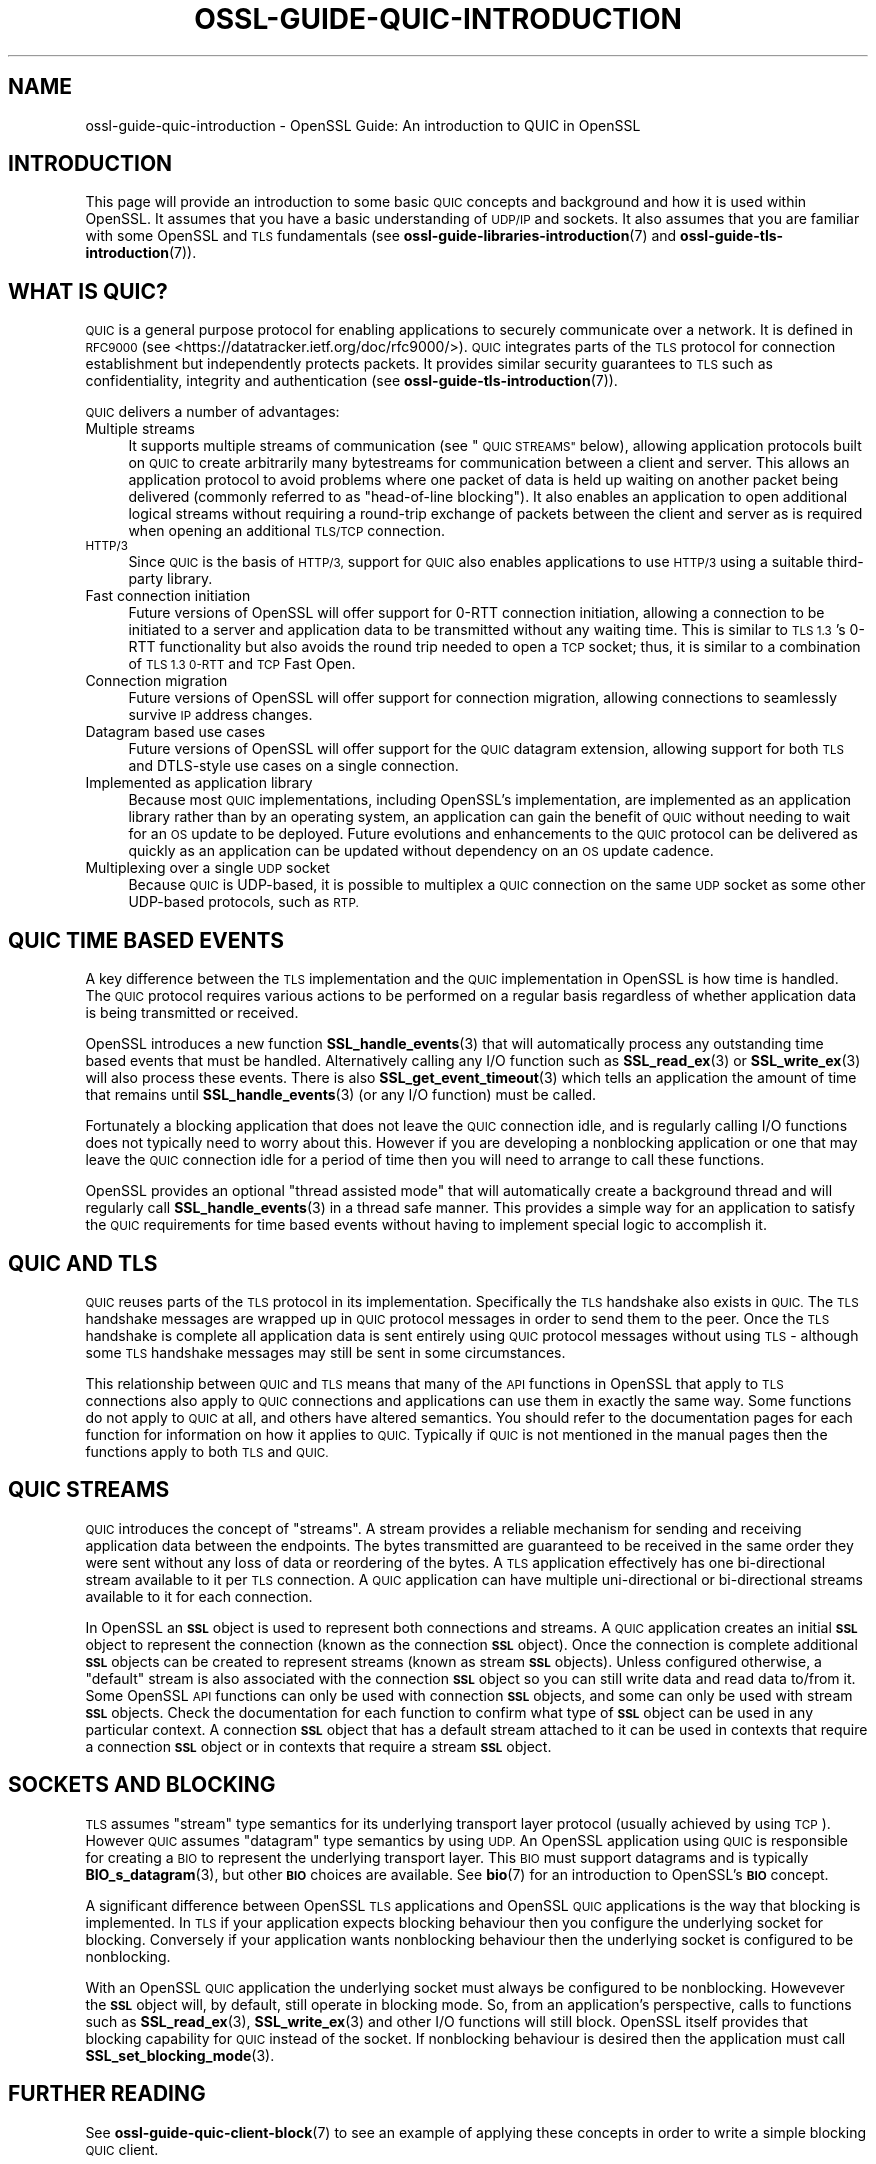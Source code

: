 .\" Automatically generated by Pod::Man 4.11 (Pod::Simple 3.35)
.\"
.\" Standard preamble:
.\" ========================================================================
.de Sp \" Vertical space (when we can't use .PP)
.if t .sp .5v
.if n .sp
..
.de Vb \" Begin verbatim text
.ft CW
.nf
.ne \\$1
..
.de Ve \" End verbatim text
.ft R
.fi
..
.\" Set up some character translations and predefined strings.  \*(-- will
.\" give an unbreakable dash, \*(PI will give pi, \*(L" will give a left
.\" double quote, and \*(R" will give a right double quote.  \*(C+ will
.\" give a nicer C++.  Capital omega is used to do unbreakable dashes and
.\" therefore won't be available.  \*(C` and \*(C' expand to `' in nroff,
.\" nothing in troff, for use with C<>.
.tr \(*W-
.ds C+ C\v'-.1v'\h'-1p'\s-2+\h'-1p'+\s0\v'.1v'\h'-1p'
.ie n \{\
.    ds -- \(*W-
.    ds PI pi
.    if (\n(.H=4u)&(1m=24u) .ds -- \(*W\h'-12u'\(*W\h'-12u'-\" diablo 10 pitch
.    if (\n(.H=4u)&(1m=20u) .ds -- \(*W\h'-12u'\(*W\h'-8u'-\"  diablo 12 pitch
.    ds L" ""
.    ds R" ""
.    ds C` ""
.    ds C' ""
'br\}
.el\{\
.    ds -- \|\(em\|
.    ds PI \(*p
.    ds L" ``
.    ds R" ''
.    ds C`
.    ds C'
'br\}
.\"
.\" Escape single quotes in literal strings from groff's Unicode transform.
.ie \n(.g .ds Aq \(aq
.el       .ds Aq '
.\"
.\" If the F register is >0, we'll generate index entries on stderr for
.\" titles (.TH), headers (.SH), subsections (.SS), items (.Ip), and index
.\" entries marked with X<> in POD.  Of course, you'll have to process the
.\" output yourself in some meaningful fashion.
.\"
.\" Avoid warning from groff about undefined register 'F'.
.de IX
..
.nr rF 0
.if \n(.g .if rF .nr rF 1
.if (\n(rF:(\n(.g==0)) \{\
.    if \nF \{\
.        de IX
.        tm Index:\\$1\t\\n%\t"\\$2"
..
.        if !\nF==2 \{\
.            nr % 0
.            nr F 2
.        \}
.    \}
.\}
.rr rF
.\"
.\" Accent mark definitions (@(#)ms.acc 1.5 88/02/08 SMI; from UCB 4.2).
.\" Fear.  Run.  Save yourself.  No user-serviceable parts.
.    \" fudge factors for nroff and troff
.if n \{\
.    ds #H 0
.    ds #V .8m
.    ds #F .3m
.    ds #[ \f1
.    ds #] \fP
.\}
.if t \{\
.    ds #H ((1u-(\\\\n(.fu%2u))*.13m)
.    ds #V .6m
.    ds #F 0
.    ds #[ \&
.    ds #] \&
.\}
.    \" simple accents for nroff and troff
.if n \{\
.    ds ' \&
.    ds ` \&
.    ds ^ \&
.    ds , \&
.    ds ~ ~
.    ds /
.\}
.if t \{\
.    ds ' \\k:\h'-(\\n(.wu*8/10-\*(#H)'\'\h"|\\n:u"
.    ds ` \\k:\h'-(\\n(.wu*8/10-\*(#H)'\`\h'|\\n:u'
.    ds ^ \\k:\h'-(\\n(.wu*10/11-\*(#H)'^\h'|\\n:u'
.    ds , \\k:\h'-(\\n(.wu*8/10)',\h'|\\n:u'
.    ds ~ \\k:\h'-(\\n(.wu-\*(#H-.1m)'~\h'|\\n:u'
.    ds / \\k:\h'-(\\n(.wu*8/10-\*(#H)'\z\(sl\h'|\\n:u'
.\}
.    \" troff and (daisy-wheel) nroff accents
.ds : \\k:\h'-(\\n(.wu*8/10-\*(#H+.1m+\*(#F)'\v'-\*(#V'\z.\h'.2m+\*(#F'.\h'|\\n:u'\v'\*(#V'
.ds 8 \h'\*(#H'\(*b\h'-\*(#H'
.ds o \\k:\h'-(\\n(.wu+\w'\(de'u-\*(#H)/2u'\v'-.3n'\*(#[\z\(de\v'.3n'\h'|\\n:u'\*(#]
.ds d- \h'\*(#H'\(pd\h'-\w'~'u'\v'-.25m'\f2\(hy\fP\v'.25m'\h'-\*(#H'
.ds D- D\\k:\h'-\w'D'u'\v'-.11m'\z\(hy\v'.11m'\h'|\\n:u'
.ds th \*(#[\v'.3m'\s+1I\s-1\v'-.3m'\h'-(\w'I'u*2/3)'\s-1o\s+1\*(#]
.ds Th \*(#[\s+2I\s-2\h'-\w'I'u*3/5'\v'-.3m'o\v'.3m'\*(#]
.ds ae a\h'-(\w'a'u*4/10)'e
.ds Ae A\h'-(\w'A'u*4/10)'E
.    \" corrections for vroff
.if v .ds ~ \\k:\h'-(\\n(.wu*9/10-\*(#H)'\s-2\u~\d\s+2\h'|\\n:u'
.if v .ds ^ \\k:\h'-(\\n(.wu*10/11-\*(#H)'\v'-.4m'^\v'.4m'\h'|\\n:u'
.    \" for low resolution devices (crt and lpr)
.if \n(.H>23 .if \n(.V>19 \
\{\
.    ds : e
.    ds 8 ss
.    ds o a
.    ds d- d\h'-1'\(ga
.    ds D- D\h'-1'\(hy
.    ds th \o'bp'
.    ds Th \o'LP'
.    ds ae ae
.    ds Ae AE
.\}
.rm #[ #] #H #V #F C
.\" ========================================================================
.\"
.IX Title "OSSL-GUIDE-QUIC-INTRODUCTION 7ossl"
.TH OSSL-GUIDE-QUIC-INTRODUCTION 7ossl "2024-06-04" "3.3.1" "OpenSSL"
.\" For nroff, turn off justification.  Always turn off hyphenation; it makes
.\" way too many mistakes in technical documents.
.if n .ad l
.nh
.SH "NAME"
ossl\-guide\-quic\-introduction
\&\- OpenSSL Guide: An introduction to QUIC in OpenSSL
.SH "INTRODUCTION"
.IX Header "INTRODUCTION"
This page will provide an introduction to some basic \s-1QUIC\s0 concepts and
background and how it is used within OpenSSL. It assumes that you have a basic
understanding of \s-1UDP/IP\s0 and sockets. It also assumes that you are familiar with
some OpenSSL and \s-1TLS\s0 fundamentals (see \fBossl\-guide\-libraries\-introduction\fR\|(7)
and \fBossl\-guide\-tls\-introduction\fR\|(7)).
.SH "WHAT IS QUIC?"
.IX Header "WHAT IS QUIC?"
\&\s-1QUIC\s0 is a general purpose protocol for enabling applications to securely
communicate over a network. It is defined in \s-1RFC9000\s0 (see
<https://datatracker.ietf.org/doc/rfc9000/>). \s-1QUIC\s0 integrates parts of the
\&\s-1TLS\s0 protocol for connection establishment but independently protects packets.
It provides similar security guarantees to \s-1TLS\s0 such as confidentiality,
integrity and authentication (see \fBossl\-guide\-tls\-introduction\fR\|(7)).
.PP
\&\s-1QUIC\s0 delivers a number of advantages:
.IP "Multiple streams" 4
.IX Item "Multiple streams"
It supports multiple streams of communication (see \*(L"\s-1QUIC STREAMS\*(R"\s0 below),
allowing application protocols built on \s-1QUIC\s0 to create arbitrarily many
bytestreams for communication between a client and server. This allows an
application protocol to avoid problems where one packet of data is held up
waiting on another packet being delivered (commonly referred to as
\&\*(L"head-of-line blocking\*(R"). It also enables an application to open additional
logical streams without requiring a round-trip exchange of packets between the
client and server as is required when opening an additional \s-1TLS/TCP\s0
connection.
.IP "\s-1HTTP/3\s0" 4
.IX Item "HTTP/3"
Since \s-1QUIC\s0 is the basis of \s-1HTTP/3,\s0 support for \s-1QUIC\s0 also enables applications
to use \s-1HTTP/3\s0 using a suitable third-party library.
.IP "Fast connection initiation" 4
.IX Item "Fast connection initiation"
Future versions of OpenSSL will offer support for 0\-RTT connection initiation,
allowing a connection to be initiated to a server and application data to be
transmitted without any waiting time. This is similar to \s-1TLS 1.3\s0's 0\-RTT
functionality but also avoids the round trip needed to open a \s-1TCP\s0 socket; thus,
it is similar to a combination of \s-1TLS 1.3 0\-RTT\s0 and \s-1TCP\s0 Fast Open.
.IP "Connection migration" 4
.IX Item "Connection migration"
Future versions of OpenSSL will offer support for connection migration, allowing
connections to seamlessly survive \s-1IP\s0 address changes.
.IP "Datagram based use cases" 4
.IX Item "Datagram based use cases"
Future versions of OpenSSL will offer support for the \s-1QUIC\s0 datagram extension,
allowing support for both \s-1TLS\s0 and DTLS-style use cases on a single connection.
.IP "Implemented as application library" 4
.IX Item "Implemented as application library"
Because most \s-1QUIC\s0 implementations, including OpenSSL's implementation, are
implemented as an application library rather than by an operating system, an
application can gain the benefit of \s-1QUIC\s0 without needing to wait for an \s-1OS\s0
update to be deployed. Future evolutions and enhancements to the \s-1QUIC\s0 protocol
can be delivered as quickly as an application can be updated without dependency
on an \s-1OS\s0 update cadence.
.IP "Multiplexing over a single \s-1UDP\s0 socket" 4
.IX Item "Multiplexing over a single UDP socket"
Because \s-1QUIC\s0 is UDP-based, it is possible to multiplex a \s-1QUIC\s0 connection on the
same \s-1UDP\s0 socket as some other UDP-based protocols, such as \s-1RTP.\s0
.SH "QUIC TIME BASED EVENTS"
.IX Header "QUIC TIME BASED EVENTS"
A key difference between the \s-1TLS\s0 implementation and the \s-1QUIC\s0 implementation in
OpenSSL is how time is handled. The \s-1QUIC\s0 protocol requires various actions to be
performed on a regular basis regardless of whether application data is being
transmitted or received.
.PP
OpenSSL introduces a new function \fBSSL_handle_events\fR\|(3) that will
automatically process any outstanding time based events that must be handled.
Alternatively calling any I/O function such as \fBSSL_read_ex\fR\|(3) or
\&\fBSSL_write_ex\fR\|(3) will also process these events. There is also
\&\fBSSL_get_event_timeout\fR\|(3) which tells an application the amount of time that
remains until \fBSSL_handle_events\fR\|(3) (or any I/O function) must be called.
.PP
Fortunately a blocking application that does not leave the \s-1QUIC\s0 connection idle,
and is regularly calling I/O functions does not typically need to worry about
this. However if you are developing a nonblocking application or one that may
leave the \s-1QUIC\s0 connection idle for a period of time then you will need to
arrange to call these functions.
.PP
OpenSSL provides an optional \*(L"thread assisted mode\*(R" that will automatically
create a background thread and will regularly call \fBSSL_handle_events\fR\|(3) in a
thread safe manner. This provides a simple way for an application to satisfy the
\&\s-1QUIC\s0 requirements for time based events without having to implement special
logic to accomplish it.
.SH "QUIC AND TLS"
.IX Header "QUIC AND TLS"
\&\s-1QUIC\s0 reuses parts of the \s-1TLS\s0 protocol in its implementation. Specifically the
\&\s-1TLS\s0 handshake also exists in \s-1QUIC.\s0 The \s-1TLS\s0 handshake messages are wrapped up in
\&\s-1QUIC\s0 protocol messages in order to send them to the peer. Once the \s-1TLS\s0 handshake
is complete all application data is sent entirely using \s-1QUIC\s0 protocol messages
without using \s-1TLS\s0 \- although some \s-1TLS\s0 handshake messages may still be sent in
some circumstances.
.PP
This relationship between \s-1QUIC\s0 and \s-1TLS\s0 means that many of the \s-1API\s0 functions in
OpenSSL that apply to \s-1TLS\s0 connections also apply to \s-1QUIC\s0 connections and
applications can use them in exactly the same way. Some functions do not apply
to \s-1QUIC\s0 at all, and others have altered semantics. You should refer to the
documentation pages for each function for information on how it applies to \s-1QUIC.\s0
Typically if \s-1QUIC\s0 is not mentioned in the manual pages then the functions apply
to both \s-1TLS\s0 and \s-1QUIC.\s0
.SH "QUIC STREAMS"
.IX Header "QUIC STREAMS"
\&\s-1QUIC\s0 introduces the concept of \*(L"streams\*(R". A stream provides a reliable
mechanism for sending and receiving application data between the endpoints. The
bytes transmitted are guaranteed to be received in the same order they were sent
without any loss of data or reordering of the bytes. A \s-1TLS\s0 application
effectively has one bi-directional stream available to it per \s-1TLS\s0 connection. A
\&\s-1QUIC\s0 application can have multiple uni-directional or bi-directional streams
available to it for each connection.
.PP
In OpenSSL an \fB\s-1SSL\s0\fR object is used to represent both connections and streams.
A \s-1QUIC\s0 application creates an initial \fB\s-1SSL\s0\fR object to represent the connection
(known as the connection \fB\s-1SSL\s0\fR object). Once the connection is complete
additional \fB\s-1SSL\s0\fR objects can be created to represent streams (known as stream
\&\fB\s-1SSL\s0\fR objects). Unless configured otherwise, a \*(L"default\*(R" stream is also
associated with the connection \fB\s-1SSL\s0\fR object so you can still write data and
read data to/from it. Some OpenSSL \s-1API\s0 functions can only be used with
connection \fB\s-1SSL\s0\fR objects, and some can only be used with stream \fB\s-1SSL\s0\fR objects.
Check the documentation for each function to confirm what type of \fB\s-1SSL\s0\fR object
can be used in any particular context. A connection \fB\s-1SSL\s0\fR object that has a
default stream attached to it can be used in contexts that require a connection
\&\fB\s-1SSL\s0\fR object or in contexts that require a stream \fB\s-1SSL\s0\fR object.
.SH "SOCKETS AND BLOCKING"
.IX Header "SOCKETS AND BLOCKING"
\&\s-1TLS\s0 assumes \*(L"stream\*(R" type semantics for its underlying transport layer protocol
(usually achieved by using \s-1TCP\s0). However \s-1QUIC\s0 assumes \*(L"datagram\*(R" type semantics
by using \s-1UDP.\s0 An OpenSSL application using \s-1QUIC\s0 is responsible for creating a
\&\s-1BIO\s0 to represent the underlying transport layer. This \s-1BIO\s0 must support datagrams
and is typically \fBBIO_s_datagram\fR\|(3), but other \fB\s-1BIO\s0\fR choices are available.
See \fBbio\fR\|(7) for an introduction to OpenSSL's \fB\s-1BIO\s0\fR concept.
.PP
A significant difference between OpenSSL \s-1TLS\s0 applications and OpenSSL \s-1QUIC\s0
applications is the way that blocking is implemented. In \s-1TLS\s0 if your application
expects blocking behaviour then you configure the underlying socket for
blocking. Conversely if your application wants nonblocking behaviour then the
underlying socket is configured to be nonblocking.
.PP
With an OpenSSL \s-1QUIC\s0 application the underlying socket must always be configured
to be nonblocking. Howevever the \fB\s-1SSL\s0\fR object will, by default, still operate
in blocking mode. So, from an application's perspective, calls to functions such
as \fBSSL_read_ex\fR\|(3), \fBSSL_write_ex\fR\|(3) and other I/O functions will still
block. OpenSSL itself provides that blocking capability for \s-1QUIC\s0 instead of the
socket. If nonblocking behaviour is desired then the application must call
\&\fBSSL_set_blocking_mode\fR\|(3).
.SH "FURTHER READING"
.IX Header "FURTHER READING"
See \fBossl\-guide\-quic\-client\-block\fR\|(7) to see an example of applying these
concepts in order to write a simple blocking \s-1QUIC\s0 client.
.SH "SEE ALSO"
.IX Header "SEE ALSO"
\&\fBossl\-guide\-introduction\fR\|(7), \fBossl\-guide\-libraries\-introduction\fR\|(7),
\&\fBossl\-guide\-libssl\-introduction\fR\|(7), \fBossl\-guide\-tls\-introduction\fR\|(7),
\&\fBossl\-guide\-tls\-client\-block\fR\|(7), \fBossl\-guide\-quic\-client\-block\fR\|(7), \fBbio\fR\|(7)
.SH "COPYRIGHT"
.IX Header "COPYRIGHT"
Copyright 2023 The OpenSSL Project Authors. All Rights Reserved.
.PP
Licensed under the Apache License 2.0 (the \*(L"License\*(R").  You may not use
this file except in compliance with the License.  You can obtain a copy
in the file \s-1LICENSE\s0 in the source distribution or at
<https://www.openssl.org/source/license.html>.
